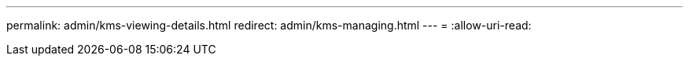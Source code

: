 ---
permalink: admin/kms-viewing-details.html 
redirect: admin/kms-managing.html 
---
= 
:allow-uri-read: 


